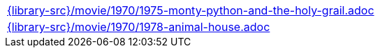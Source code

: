 //
// This file was generated by SKB-Dashboard, task 'lib-yaml2src'
// - on Wednesday November  7 at 00:23:13
// - skb-dashboard: https://www.github.com/vdmeer/skb-dashboard
//

[cols="a", grid=rows, frame=none, %autowidth.stretch]
|===
|include::{library-src}/movie/1970/1975-monty-python-and-the-holy-grail.adoc[]
|include::{library-src}/movie/1970/1978-animal-house.adoc[]
|===


